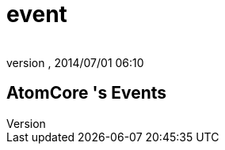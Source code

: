 = event
:author: 
:revnumber: 
:revdate: 2014/07/01 06:10
:relfileprefix: ../../../../
:imagesdir: ../../../..
ifdef::env-github,env-browser[:outfilesuffix: .adoc]



== AtomCore 's Events
